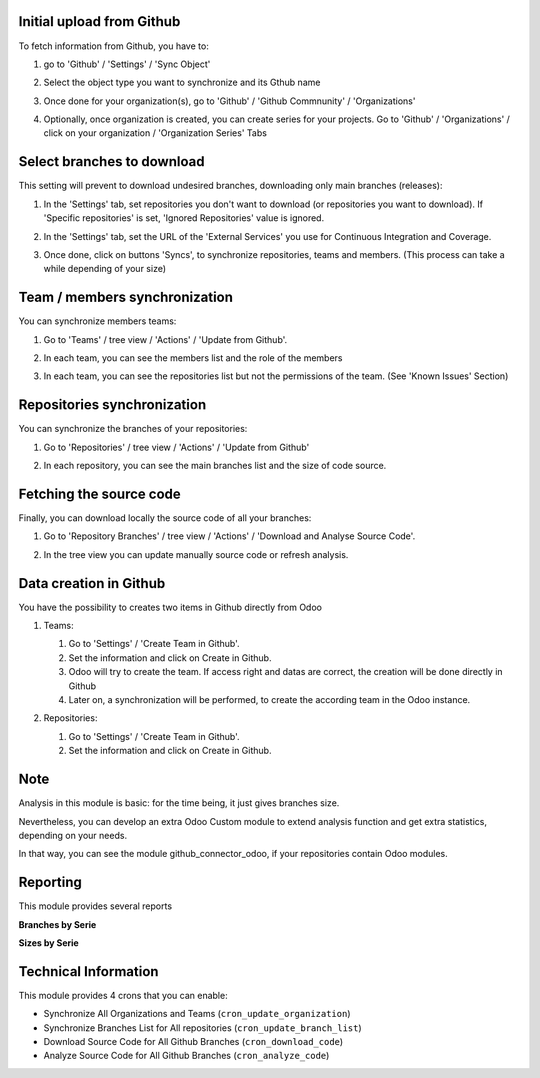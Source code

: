 Initial upload from Github
~~~~~~~~~~~~~~~~~~~~~~~~~~

To fetch information from Github, you have to:

#. go to 'Github' / 'Settings' / 'Sync Object'
#. Select the object type you want to synchronize and its Gthub name

   .. image:: ../static/description/sync_organization.png

#. Once done for your organization(s), go to 'Github' / 'Github Commnunity' /
   'Organizations'

   .. image:: ../static/description/github_organization_kanban.png

#. Optionally, once organization is created, you can create series for your
   projects. Go to 'Github' / 'Organizations' / click on your organization /
   'Organization Series' Tabs

   .. image:: ../static/description/github_organization_series.png

Select branches to download
~~~~~~~~~~~~~~~~~~~~~~~~~~~

This setting will prevent to download undesired branches, downloading only
main branches (releases):

#. In the 'Settings' tab, set repositories you don't want to download
   (or repositories you want to download). If 'Specific repositories' is set,
   'Ignored Repositories' value is ignored.

#. In the 'Settings' tab, set the URL of the 'External Services' you use
   for Continuous Integration and Coverage.

   .. image:: ../static/description/github_organization_external_services.png

#. Once done, click on buttons 'Syncs', to synchronize repositories, teams and
   members. (This process can take a while depending of your size)

   .. image:: ../static/description/github_organization_sync_buttons.png

Team / members synchronization
~~~~~~~~~~~~~~~~~~~~~~~~~~~~~~

You can synchronize members teams:

#. Go to 'Teams' / tree view / 'Actions' / 'Update from Github'.

   .. image:: ../static/description/github_team_kanban.png

#. In each team, you can see the members list and the role of the members

   .. image:: ../static/description/github_team_partner_kanban.png

#. In each team, you can see the repositories list but not the permissions of the
   team. (See 'Known Issues' Section)

   .. image:: ../static/description/github_team_repository_kanban.png

Repositories synchronization
~~~~~~~~~~~~~~~~~~~~~~~~~~~~

You can synchronize the branches of your repositories:

#. Go to 'Repositories' /
   tree view / 'Actions' / 'Update from Github'

   .. image:: ../static/description/github_repository_kanban.png

#. In each repository, you can see the main branches list and the size of code
   source.

   .. image:: ../static/description/github_repository_branch_kanban.png

Fetching the source code
~~~~~~~~~~~~~~~~~~~~~~~~

Finally, you can download locally the source code of all your branches:

#. Go to 'Repository Branches' / tree view / 'Actions' / 'Download and Analyse Source Code'.

   .. image:: ../static/description/wizard_download_analyze.png

#. In the tree view you can update manually source code or refresh analysis.

   .. image:: ../static/description/github_repository_branch_list.png

Data creation in Github
~~~~~~~~~~~~~~~~~~~~~~~

You have the possibility to creates two items in Github directly from Odoo

#. Teams:

   #. Go to 'Settings' / 'Create Team in Github'.
   #. Set the information and click on Create in Github.
   #. Odoo will try to create the team. If access right and datas are correct,
      the creation will be done directly in Github
   #. Later on, a synchronization will be performed, to create the according
      team in the Odoo instance.

   .. image:: ../static/description/wizard_create_team.png

#. Repositories:

   #. Go to 'Settings' / 'Create Team in Github'.
   #. Set the information and click on Create in Github.

   .. image:: ../static/description/wizard_create_repository.png

Note
~~~~

Analysis in this module is basic: for the time being, it just gives branches
size.

Nevertheless, you can develop an extra Odoo Custom module to extend analysis
function and get extra statistics, depending on your needs.

In that way, you can see the module github_connector_odoo, if your repositories
contain Odoo modules.


Reporting
~~~~~~~~~

This module provides several reports

**Branches by Serie**

.. image:: ../static/description/reporting_branches_by_serie.png

**Sizes by Serie**

.. image:: ../static/description/reporting_sizes_by_serie.png

Technical Information
~~~~~~~~~~~~~~~~~~~~~

This module provides 4 crons that you can enable:

* Synchronize All Organizations and Teams (``cron_update_organization``)
* Synchronize Branches List for All repositories (``cron_update_branch_list``)
* Download Source Code for All Github Branches (``cron_download_code``)
* Analyze Source Code for All Github Branches (``cron_analyze_code``)
